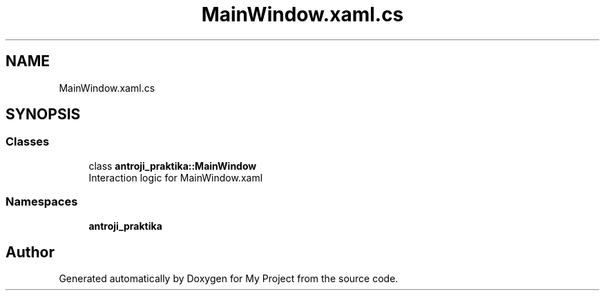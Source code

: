 .TH "MainWindow.xaml.cs" 3 "Sun Nov 17 2019" "My Project" \" -*- nroff -*-
.ad l
.nh
.SH NAME
MainWindow.xaml.cs
.SH SYNOPSIS
.br
.PP
.SS "Classes"

.in +1c
.ti -1c
.RI "class \fBantroji_praktika::MainWindow\fP"
.br
.RI "Interaction logic for MainWindow\&.xaml "
.in -1c
.SS "Namespaces"

.in +1c
.ti -1c
.RI " \fBantroji_praktika\fP"
.br
.in -1c
.SH "Author"
.PP 
Generated automatically by Doxygen for My Project from the source code\&.
